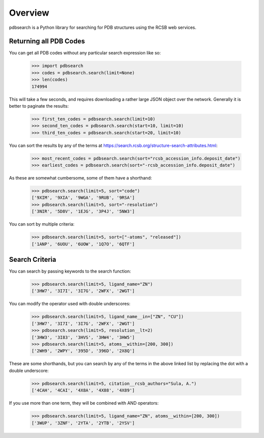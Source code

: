 Overview
--------

pdbsearch is a Python library for searching for PDB structures using the
RCSB web services.

Returning all PDB Codes
~~~~~~~~~~~~~~~~~~~~~~~

You can get all PDB codes without any particular search expression like so:

    >>> import pdbsearch
    >>> codes = pdbsearch.search(limit=None)
    >>> len(codes)
    174994

This will take a few seconds, and requires downloading a rather large JSON
object over the network. Generally it is better to paginate the results:

    >>> first_ten_codes = pdbsearch.search(limit=10)
    >>> second_ten_codes = pdbsearch.search(start=10, limit=10)
    >>> third_ten_codes = pdbsearch.search(start=20, limit=10)

You can sort the results by any of the terms at
`<https://search.rcsb.org/structure-search-attributes.html>`_:

    >>> most_recent_codes = pdbsearch.search(sort="rcsb_accession_info.deposit_date")
    >>> earliest_codes = pdbsearch.search(sort="-rcsb_accession_info.deposit_date")

As these are somewhat cumbersome, some of them have a shorthand:

    >>> pdbsearch.search(limit=5, sort="code")
    ['9XIM', '9XIA', '9WGA', '9RUB', '9RSA']
    >>> pdbsearch.search(limit=5, sort="-resolution")
    ['3NIR', '5D8V', '1EJG', '3P4J', '5NW3']

You can sort by multiple criteria:

    >>> pdbsearch.search(limit=5, sort=["-atoms", "released"])
    ['1ANP', '6UOU', '6UOW', '1Q7O', '6QTF']

Search Criteria
~~~~~~~~~~~~~~~

You can search by passing keywords to the search function:

    >>> pdbsearch.search(limit=5, ligand_name="ZN")
    ['3HW7', '3I7I', '3I7G', '2WFX', '2WGT']

You can modify the operator used with double underscores:

    >>> pdbsearch.search(limit=5, ligand_name__in=["ZN", "CU"])
    ['3HW7', '3I7I', '3I7G', '2WFX', '2WGT']
    >>> pdbsearch.search(limit=5, resolution__lt=2)
    ['3HW3', '3I83', '3HVS', '3HW4', '3HW5']
    >>> pdbsearch.search(limit=5, atoms__within=[200, 300])
    ['2WH9', '2WPY', '395D', '396D', '2X8Q']

These are some shorthands, but you can search by any of the terms in the above
linked list by replacing the dot with a double underscore:

    >>> pdbsearch.search(limit=5, citation__rcsb_authors="Sula, A.")
    ['4CAH', '4CAI', '4X8A', '4X88', '4X89']

If you use more than one term, they will be combined with AND operators:

    >>> pdbsearch.search(limit=5, ligand_name="ZN", atoms__within=[200, 300])
    ['3WUP', '3ZNF', '2YTA', '2YTB', '2YSV']
